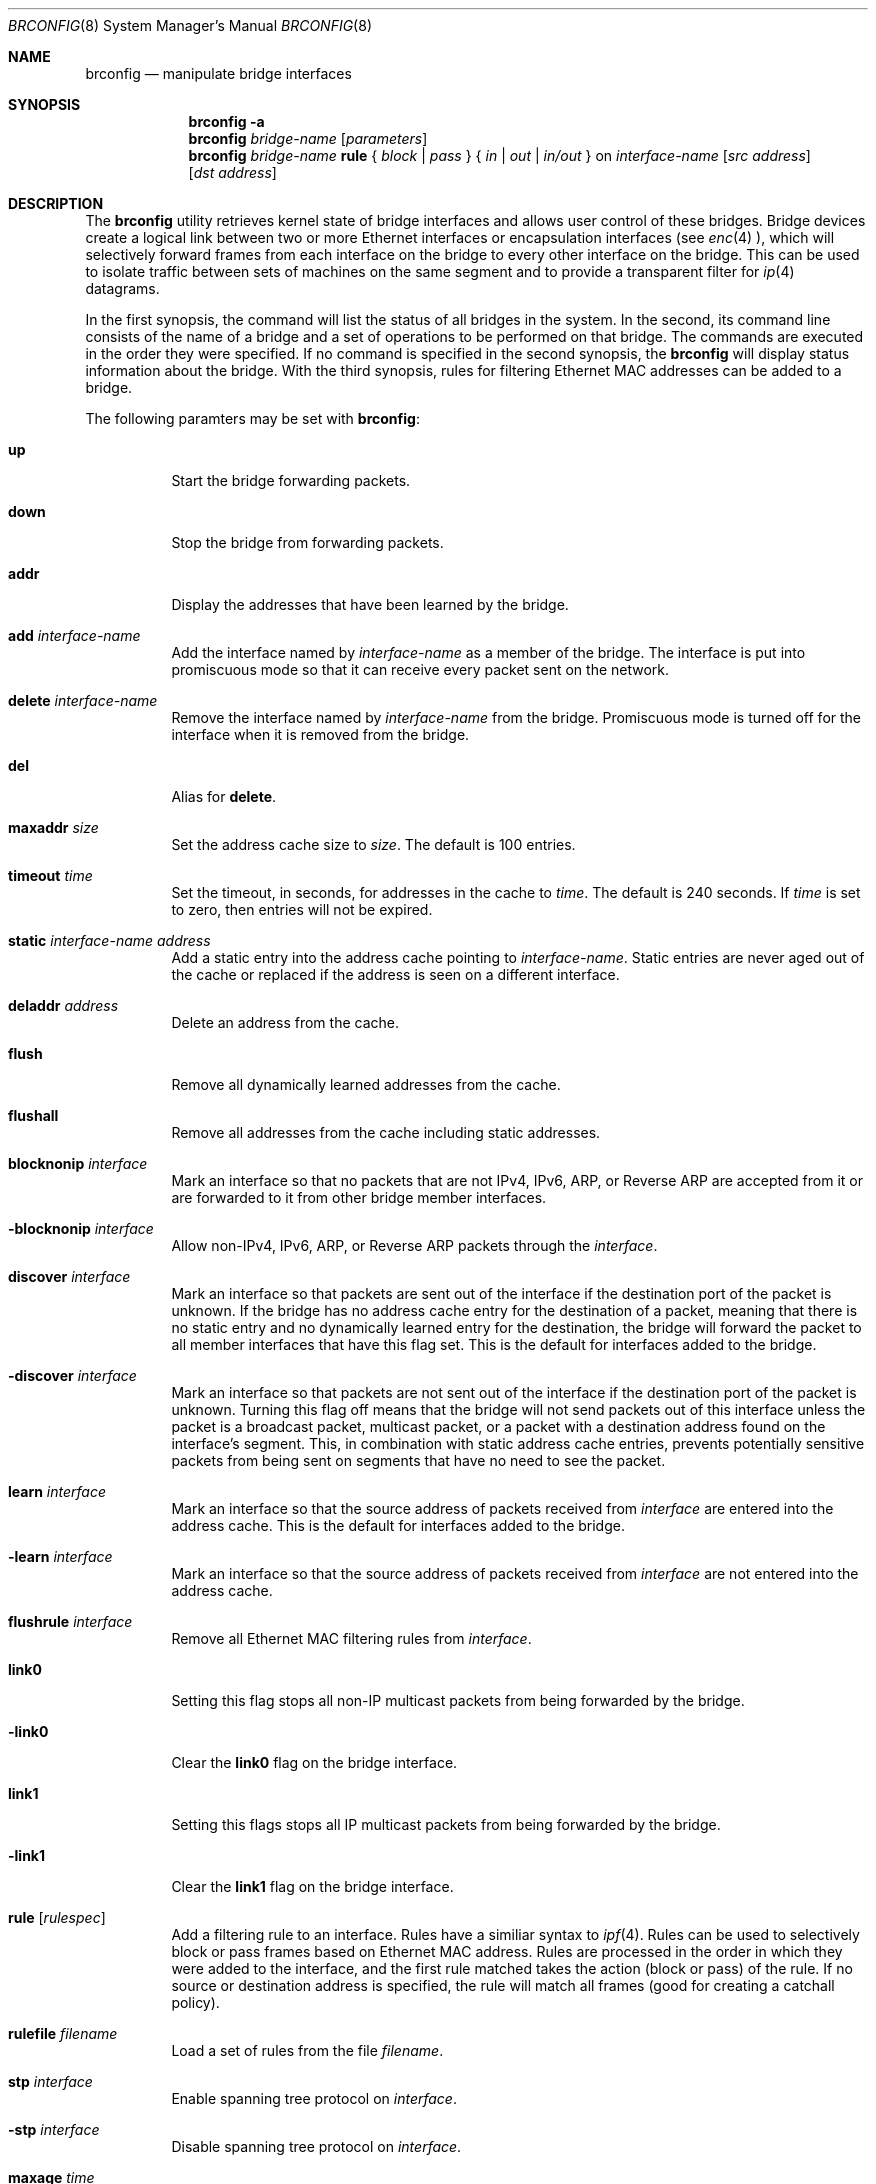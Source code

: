 .\"	$OpenBSD: src/sbin/brconfig/Attic/brconfig.8,v 1.19 2000/12/12 03:41:21 jason Exp $
.\"
.\" Copyright (c) 1999, 2000 Jason L. Wright (jason@thought.net)
.\" All rights reserved.
.\"
.\" Redistribution and use in source and binary forms, with or without
.\" modification, are permitted provided that the following conditions
.\" are met:
.\" 1. Redistributions of source code must retain the above copyright
.\"    notice, this list of conditions and the following disclaimer.
.\" 2. Redistributions in binary form must reproduce the above copyright
.\"    notice, this list of conditions and the following disclaimer in the
.\"    documentation and/or other materials provided with the distribution.
.\" 3. All advertising materials mentioning features or use of this software
.\"    must display the following acknowledgement:
.\"	This product includes software developed by Jason L. Wright
.\" 4. The name of the author may not be used to endorse or promote products
.\"    derived from this software without specific prior written permission.
.\"
.\" THIS SOFTWARE IS PROVIDED BY THE AUTHOR ``AS IS'' AND ANY EXPRESS OR
.\" IMPLIED WARRANTIES, INCLUDING, BUT NOT LIMITED TO, THE IMPLIED
.\" WARRANTIES OF MERCHANTABILITY AND FITNESS FOR A PARTICULAR PURPOSE ARE
.\" DISCLAIMED.  IN NO EVENT SHALL THE AUTHOR BE LIABLE FOR ANY DIRECT,
.\" INDIRECT, INCIDENTAL, SPECIAL, EXEMPLARY, OR CONSEQUENTIAL DAMAGES
.\" (INCLUDING, BUT NOT LIMITED TO, PROCUREMENT OF SUBSTITUTE GOODS OR
.\" SERVICES; LOSS OF USE, DATA, OR PROFITS; OR BUSINESS INTERRUPTION)
.\" HOWEVER CAUSED AND ON ANY THEORY OF LIABILITY, WHETHER IN CONTRACT,
.\" STRICT LIABILITY, OR TORT (INCLUDING NEGLIGENCE OR OTHERWISE) ARISING IN
.\" ANY WAY OUT OF THE USE OF THIS SOFTWARE, EVEN IF ADVISED OF THE
.\" POSSIBILITY OF SUCH DAMAGE.
.\"
.Dd February 26, 1999
.Dt BRCONFIG 8
.Os
.Sh NAME
.Nm brconfig
.Nd manipulate bridge interfaces
.Sh SYNOPSIS
.Nm brconfig
.Fl a
.Nm brconfig
.Ar bridge-name
.Op Ar parameters
.Nm brconfig
.Ar bridge-name Cm rule No {
.Ar block | pass No } {
.Ar in | out | in/out No } on
.Ar interface-name
.Op Ar src address
.Op Ar dst address
.Sh DESCRIPTION
The
.Nm brconfig
utility retrieves kernel state of bridge interfaces and allows
user control of these bridges.
Bridge devices create a logical link between two or more Ethernet interfaces
or encapsulation interfaces (see
.Xr enc 4 ),
which will selectively forward frames from each interface on the bridge
to every other interface on the bridge.
This can be used to isolate traffic between sets of machines on the same
segment and to provide a transparent filter for
.Xr ip 4
datagrams.
.Pp
In the first synopsis, the command
will list the status of all bridges in the system.
In the second, its command line consists
of the name of a bridge and a set of operations to be
performed on that bridge.
The commands are executed in the order they were specified.
If no command is specified in the second synopsis, the
.Nm brconfig
will display status information about the bridge.
With the third synopsis, rules for filtering Ethernet MAC addresses can
be added to a bridge.
.Pp
The following paramters may be set with
.Nm brconfig :
.Bl -tag -width Ds
.It Cm up
Start the bridge forwarding packets.
.It Cm down
Stop the bridge from forwarding packets.
.It Cm addr
Display the addresses that have been learned by the bridge.
.It Cm add Ar interface-name
Add the interface named by
.Ar interface-name
as a member of the bridge.
The interface is put into promiscuous mode so
that it can receive every packet sent on the
network.
.It Cm delete Ar interface-name
Remove the interface named by
.Ar interface-name
from the bridge.
Promiscuous mode is turned off for the interface when it is
removed from the bridge.
.It Cm del
Alias for
.Cm delete .
.It Cm maxaddr Ar size
Set the address cache size to
.Ar size .
The default is 100 entries.
.It Cm timeout Ar time
Set the timeout, in seconds, for addresses in the cache to
.Ar time .
The default is 240 seconds.
If
.Ar time
is set to zero, then entries will not be expired.
.It Cm static Ar interface-name address
Add a static entry into the address cache pointing to
.Ar interface-name .
Static entries are never aged out of the cache or replaced if the address
is seen on a different interface.
.It Cm deladdr Ar address
Delete an address from the cache.
.It Cm flush
Remove all dynamically learned addresses from the cache.
.It Cm flushall
Remove all addresses from the cache including static addresses.
.It Cm blocknonip Ar interface
Mark an interface so that no packets that are not IPv4, IPv6, ARP, or Reverse
ARP are accepted from it or are forwarded to it from other bridge member
interfaces.
.It Cm -blocknonip Ar interface
Allow non-IPv4, IPv6, ARP, or Reverse ARP packets through the
.Ar interface .
.It Cm discover Ar interface
Mark an interface so that packets are sent out of the interface
if the destination port of the packet is unknown.
If the bridge has no address cache entry for the destination of
a packet, meaning that there is no static entry and no dynamically learned
entry for the destination, the bridge will forward the packet to all member
interfaces that have this flag set.
This is the default for interfaces added to the bridge.
.It Cm -discover Ar interface
Mark an interface so that packets are not sent out of the interface
if the destination port of the packet is unknown.
Turning this flag
off means that the bridge will not send packets out of this interface
unless the packet is a broadcast packet, multicast packet, or a
packet with a destination address found on the interface's segment.
This, in combination with static address cache entries,
prevents potentially sensitive packets from being sent on
segments that have no need to see the packet.
.It Cm learn Ar interface
Mark an interface so that the source address of packets received from
.Ar interface
are entered into the address cache.
This is the default for interfaces added to the bridge.
.It Cm -learn Ar interface
Mark an interface so that the source address of packets received from
.Ar interface
are not entered into the address cache.
.It Cm flushrule Ar interface
Remove all Ethernet MAC filtering rules from
.Ar interface .
.It Cm link0
Setting this flag stops all non-IP multicast packets from
being forwarded by the bridge.
.It Cm -link0
Clear the
.Cm link0
flag on the bridge interface.
.It Cm link1
Setting this flags stops all IP multicast packets from
being forwarded by the bridge.
.It Cm -link1
Clear the
.Cm link1
flag on the bridge interface.
.It Cm rule Op Ar rulespec
Add a filtering rule to an interface.
Rules have a similiar syntax to
.Xr ipf 4 .
Rules can be used to selectively block or pass frames based on Ethernet
MAC address.
Rules are processed in the order in which they were added
to the interface, and the first rule matched takes the action (block or pass)
of the rule.
If no source or destination address is specified, the
rule will match all frames (good for creating a catchall policy).
.It Cm rulefile Ar filename
Load a set of rules from the file
.Ar filename .
.It Cm stp Ar interface
Enable spanning tree protocol on
.Ar interface .
.It Cm -stp Ar interface
Disable spanning tree protocol on
.Ar interface .
.It Cm maxage Ar time
Set the time (in seconds) that a spanning tree protocol configuration is valid.
Defaults to 20 seconds, minimum of 1, maximum of 255.
.It Cm fwddelay Ar time
Set the time (in seconds) before an interface begins forwarding packets.
Defaults to 15 seconds, minimum of 1, maximum of 255.
.It Cm hellotime Ar time
Set the time (in seconds) between broadcasting spanning tree protocol
configuration packets.
Defaults to 2 seconds, minimum of 1, maximum of 255.
.It Cm priority Ar num
Set the spanning priority of this bridge to
.Ar num .
Defaults to 32768, minimum of 0, maximum of 65535.
.It Cm ifpriority Ar interface Ar num
Set the spanning tree priority of
.Ar interface
to
.Ar num .
Defaults to 128, minimum of 0, maximum of 255.
.El
.Sh EXAMPLES
.Bl -tag -width brconfig
.It Cm brconfig bridge0 add rl0 add xl0 up
Add the Ethernet interfaces rl0 and xl0 to the bridge bridge0, and
start the bridge forwarding packets.
.It Cm brconfig bridge0
Retrieve a list of interfaces that are members of bridge0, and the addresses
learned by the bridge.
.It Cm brconfig bridge0 down
Stop bridge0 from forwarding packets.
.It Cm brconfig bridge0 delete xl0
Remove the interface xl0 from the bridge bridge0.
.It Cm brconfig bridge0 flush
Flush all dynamically learned addresses from the address cache.
.It Cm brconfig bridge0 flushall
Remove all addresses, including static addresses, from the address cache.
.It Cm brconfig bridge0 -learn xl0 static xl0 8:0:20:1e:2f:2b
.It Cm brconfig bridge0 -discover xl0
The examples above mark the xl0 interface so that it will not learn
addresses and adds a static entry for the host 8:0:20:1e:2f:2b on the xl0
segment.
Finally, xl0 is marked so that it will not receive packets with
destinations not found in the address cache of bridge0.
This setup is the most secure,
and means that bogus MAC addresses seen by the xl0 side of the bridge
will not be propagated to the rest of the network.
Also, no packets will be sent on xl0 segment by the bridge unless they are
broadcast packets or are for 8:0:20:1e:2f:2b.
.It Cm "brconfig bridge0 rule pass in on fxp0 src 0:1:2:3:4:5 dst 5:4:3:2:1:0"
.It Cm "brconfig bridge0 rule pass out on fxp0 src 5:4:3:2:1:0 dst 0:1:2:3:4:5"
.It Cm brconfig bridge0 rule block in on fxp0
.It Cm brconfig bridge0 rule block out on fxp0
The above commands will set up a filter so that 0:1:2:3:4:5 can send frames
through fxp0 only to 5:4:3:2:1, and 5:4:3:2:1:0 can return frames through
fxp0 to 0:1:2:3:4:5.
All other traffic trying to go into and be sent from fxp0 will be blocked.
.El
.Sh "IPSEC BRIDGE"
The bridge can also be used to tunnel ethernet frames through
.Xr ipsec 4
encapsulated interface.  In addition to adding Ethernet interfaces,
one or more
.Xr enc 4 ,
interfaces are added as members of the bridge.  Ethernet frames sent
through the
.Xr enc 4
interfaces are encrypted and/or authenticated and encapsulated in
.Xr ip 4
datagrams and sent across the network to another bridge, which
decapsulates the datagram, decrypts and verifies the payload, and
then processes the resulting Ethernet frame as if it had originated
on a normal Ethernet interface.  This effectively allows a layer-2 network
to be extended from one point to another, possibly through the Internet,
without the traffic passing through in the clear.
.Pp
For example, given two physically seperate Ethernet networks, the bridge can
be used as follows to make them appear as the same local area network.
If bridge1 on network1 has the external IP address 1.2.3.4 on fxp0,
bridge2 on network2 has the external IP address 4.3.2.1 on fxp0, and
both bridges have fxp1 on their internal network (network1 and network2,
respectively), the following configuration can be used to bridge
network1 and network2.
.Pp
Add the encapsulation interface and internal ethernet interface to bridge
interface:
.Bd -literal
# brconfig bridge0 add enc1 add fxp1
.Ed
.Pp
Create Security Associations (SAs) between the external IP address of each
bridge:
.Bd -literal
# ipsecadm new esp -spi 4242 -dst 4.3.2.1 -src 1.2.3.4 \e\ 
	-enc 3des -auth md5 -keyfile keyfile -authkeyfile authkeyfile
.Ed
.Pp
.Bd -literal
# ipsecadm new esp -spi 4243 -dst 1.2.3.4 -src 4.3.2.1 \e\ 
	-enc 3des -auth md5 -keyfile keyfile -authkeyfile authkeyfile
.Ed
.Pp
Setup ingress flows so that traffic is allowed between the two bridges
for the above associations:
.Bd -literal
(on bridge1) # ipsecadm flow -dst 1.2.3.4 -in \e\ 
	-transport etherip -require \e\ 
	-addr 4.3.2.1 255.255.255.255 1.2.3.4 255.255.255.255
(on bridge2) # ipsecadm flow -dst 4.3.2.1 -in \e\ 
	-transport etherip -require \e\ 
	-addr 1.2.3.4 255.255.255.255 4.3.2.1 255.255.255.255
.Ed
.Pp
Add the source and destination SAs to the encapsulation interface, and
start allowing traffic on the interface:
.Bd -literal
(on bridge1) # ifconfig enc1 dstsa 4.3.2.1/4242/esp
(on bridge1) # ifconfig enc1 srcsa 1.2.3.4/4243/esp
(on bridge2) # ifconfig enc1 dstsa 1.2.3.4/4243/esp
(on bridge2) # ifconfig enc1 srcsa 4.3.2.1/4242/esp
.Ed
.Pp
Bring up the internal interface (if not already up) and encapsulation
interface:
.Bd -literal
# ifconfig fxp1 up
# ifconfig enc1 up
.Ed
.Pp
Finally, bring the bridge interface up and allow it to start processing
frames:
.Bd -literal
# brconfig bridge0 up
.Ed
.Pp
The internal interface, ie. fxp1, on each bridge need not have an IP
address; the bridge can function without it.
.Pp
Note:  It is possible to put all the following commands in the
.Xr hostname.if 8
and
.Xr bridgename.if 8
files, using the ! operator.
.Sh SPANNING TREE
The bridge has support for 802.1D Spanning Tree Protocol (STP), which can
be used to detect and remove loops in a network topology.  Using the
.Cm stp
or
.Cm -stp
commands
to
.Nm brconfig
STP can be enabled or disabled on each port.
STP will not work on
.Xr enc 4
members because they lack a hardware MAC address.
.Sh SEE ALSO
.Xr bridge 4 ,
.Xr enc 4 ,
.Xr ip 4 ,
.Xr ipsec 4 ,
.Xr bridgename.if 5 ,
.Xr ifconfig 8 ,
.Xr ipsecadm 8
.Sh AUTHOR
The
.Xr brconfig 8
command and the
.Xr bridge 4
kernel interface were written by
.An Jason L. Wright Aq jason@thought.net
as part of an undergraduate independent study at the
University of North Carolina at Greensboro.
.Sh HISTORY
The
.Nm brconfig
command first appeared in
.Ox 2.5 .
.Sh BUGS
There are some rather special network interface chipsets which will
not work in a bridge configuration.
Some chipsets have serious flaws when running in promiscuous mode, like the
TI ThunderLAN (see
.Xr tl 4 ) ,
which receives its own transmissions (this renders the address learning
cache useless).
Most other chipsets work fine though.
.Pp
The SAs used on the
.Xr enc 4
interfaces should not cause transmission over one of the "real" ethernet
member interfaces of the bridge, or else an infinite packet forwarding loop
will occur.
